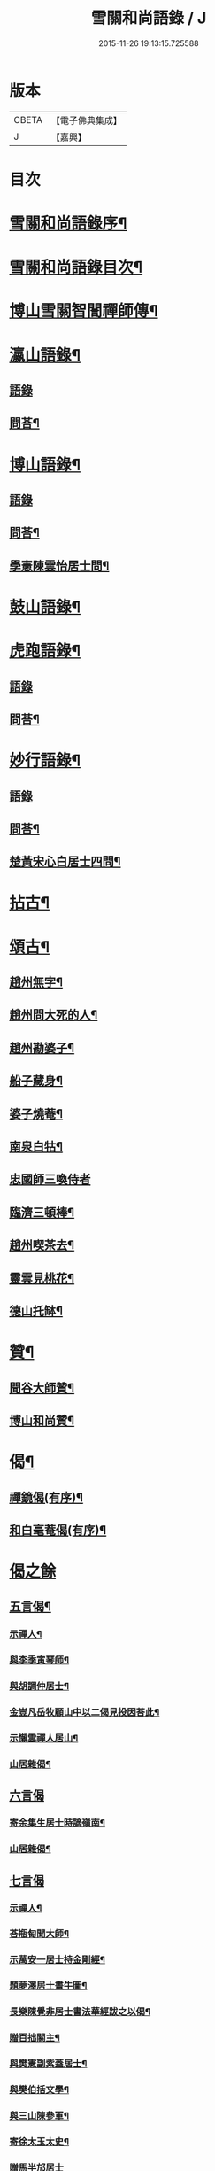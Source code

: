#+TITLE: 雪關和尚語錄 / J
#+DATE: 2015-11-26 19:13:15.725588
* 版本
 |     CBETA|【電子佛典集成】|
 |         J|【嘉興】    |

* 目次
* [[file:KR6q0419_001.txt::001-0535a2][雪關和尚語錄序¶]]
* [[file:KR6q0419_001.txt::0535c2][雪關和尚語錄目次¶]]
* [[file:KR6q0419_001.txt::0535c20][博山雪關智誾禪師傳¶]]
* [[file:KR6q0419_001.txt::0536b4][瀛山語錄¶]]
** [[file:KR6q0419_001.txt::0536b4][語錄]]
** [[file:KR6q0419_001.txt::0537a5][問荅¶]]
* [[file:KR6q0419_001.txt::0537b2][博山語錄¶]]
** [[file:KR6q0419_001.txt::0537b2][語錄]]
** [[file:KR6q0419_001.txt::0539b8][問荅¶]]
** [[file:KR6q0419_001.txt::0539c27][學憲陳雲怡居士問¶]]
* [[file:KR6q0419_001.txt::0540b2][鼓山語錄¶]]
* [[file:KR6q0419_002.txt::002-0542a4][虎跑語錄¶]]
** [[file:KR6q0419_002.txt::002-0542a4][語錄]]
** [[file:KR6q0419_002.txt::0543b21][問荅¶]]
* [[file:KR6q0419_002.txt::0544a2][妙行語錄¶]]
** [[file:KR6q0419_002.txt::0544a2][語錄]]
** [[file:KR6q0419_002.txt::0544c22][問荅¶]]
** [[file:KR6q0419_002.txt::0545a17][楚黃宋心白居士四問¶]]
* [[file:KR6q0419_003.txt::003-0546c4][拈古¶]]
* [[file:KR6q0419_003.txt::0547c9][頌古¶]]
** [[file:KR6q0419_003.txt::0547c10][趙州無字¶]]
** [[file:KR6q0419_003.txt::0547c13][趙州問大死的人¶]]
** [[file:KR6q0419_003.txt::0547c16][趙州勘婆子¶]]
** [[file:KR6q0419_003.txt::0547c19][船子藏身¶]]
** [[file:KR6q0419_003.txt::0547c22][婆子燒菴¶]]
** [[file:KR6q0419_003.txt::0547c25][南泉白牯¶]]
** [[file:KR6q0419_003.txt::0547c27][忠國師三喚侍者]]
** [[file:KR6q0419_003.txt::0548a4][臨濟三頓棒¶]]
** [[file:KR6q0419_003.txt::0548a7][趙州喫茶去¶]]
** [[file:KR6q0419_003.txt::0548a10][靈雲見桃花¶]]
** [[file:KR6q0419_003.txt::0548a13][德山托缽¶]]
* [[file:KR6q0419_003.txt::0548a16][贊¶]]
** [[file:KR6q0419_003.txt::0548a17][聞谷大師贊¶]]
** [[file:KR6q0419_003.txt::0548a20][博山和尚贊¶]]
* [[file:KR6q0419_003.txt::0548b2][偈¶]]
** [[file:KR6q0419_003.txt::0548b3][禪鏡偈(有序)¶]]
** [[file:KR6q0419_003.txt::0549b16][和白毫菴偈(有序)¶]]
* [[file:KR6q0419_004.txt::004-0550c3][偈之餘]]
** [[file:KR6q0419_004.txt::004-0550c4][五言偈¶]]
*** [[file:KR6q0419_004.txt::004-0550c5][示禪人¶]]
*** [[file:KR6q0419_004.txt::004-0550c12][與李季寅琴師¶]]
*** [[file:KR6q0419_004.txt::004-0550c15][與胡調仲居士¶]]
*** [[file:KR6q0419_004.txt::004-0550c18][金豈凡岳牧顧山中以二偈見投因荅此¶]]
*** [[file:KR6q0419_004.txt::004-0550c22][示懶雲禪人居山¶]]
*** [[file:KR6q0419_004.txt::004-0550c24][山居雜偈¶]]
** [[file:KR6q0419_004.txt::0551a27][六言偈]]
*** [[file:KR6q0419_004.txt::0551b2][寄余集生居士時謫嶺南¶]]
*** [[file:KR6q0419_004.txt::0551b11][山居雜偈¶]]
** [[file:KR6q0419_004.txt::0551b27][七言偈]]
*** [[file:KR6q0419_004.txt::0551c2][示禪人¶]]
*** [[file:KR6q0419_004.txt::0551c9][荅瓶匋聞大師¶]]
*** [[file:KR6q0419_004.txt::0551c18][示萬安一居士持金剛經¶]]
*** [[file:KR6q0419_004.txt::0551c27][題夢澤居士畫牛圖¶]]
*** [[file:KR6q0419_004.txt::0552a4][長樂陳覺非居士書法華經跋之以偈¶]]
*** [[file:KR6q0419_004.txt::0552a8][贈百拙關主¶]]
*** [[file:KR6q0419_004.txt::0552a12][與樊憲副紫蓋居士¶]]
*** [[file:KR6q0419_004.txt::0552a16][與樊伯括文學¶]]
*** [[file:KR6q0419_004.txt::0552a20][與三山陳參軍¶]]
*** [[file:KR6q0419_004.txt::0552a24][寄徐太玉太史¶]]
*** [[file:KR6q0419_004.txt::0552a27][贈馬半邡居士]]
*** [[file:KR6q0419_004.txt::0552b5][雪關雜詠八首¶]]
*** [[file:KR6q0419_004.txt::0552c3][關中呈方丈¶]]
*** [[file:KR6q0419_004.txt::0552c6][示悅眾琮友¶]]
*** [[file:KR6q0419_004.txt::0552c9][示無知禪人¶]]
*** [[file:KR6q0419_004.txt::0552c12][示智實禪人¶]]
*** [[file:KR6q0419_004.txt::0552c15][與文學沈澤民居士¶]]
*** [[file:KR6q0419_004.txt::0552c18][與文學鄒孝直居士¶]]
*** [[file:KR6q0419_004.txt::0552c21][與文學洪原明居士¶]]
*** [[file:KR6q0419_004.txt::0552c24][與太學龔華茂居士¶]]
*** [[file:KR6q0419_004.txt::0552c27][與文學周元湛居士¶]]
*** [[file:KR6q0419_004.txt::0553a3][與嘉興朱寶臺居士¶]]
*** [[file:KR6q0419_004.txt::0553a6][與藍郡董寅谷居士¶]]
*** [[file:KR6q0419_004.txt::0553a9][與文學董爾基居士¶]]
*** [[file:KR6q0419_004.txt::0553a12][仁和宋喜公邑侯有興復智果之意以偈寄之¶]]
*** [[file:KR6q0419_004.txt::0553a15][似詹中五居士¶]]
*** [[file:KR6q0419_004.txt::0553a18][答大宗伯董玄宰居士¶]]
*** [[file:KR6q0419_004.txt::0553a21][答蘭溪令吳雪崖居士¶]]
*** [[file:KR6q0419_004.txt::0553a24][與參戎徐巨升居士¶]]
*** [[file:KR6q0419_004.txt::0553a27][與文學沈吉人居士¶]]
*** [[file:KR6q0419_004.txt::0553b3][與蓮居新伊法師¶]]
*** [[file:KR6q0419_004.txt::0553b6][與密印禪友¶]]
*** [[file:KR6q0419_004.txt::0553b9][與鄭是則居士¶]]
*** [[file:KR6q0419_004.txt::0553b12][與鄭爾周居士¶]]
*** [[file:KR6q0419_004.txt::0553b15][與鄭姇尹居士¶]]
*** [[file:KR6q0419_004.txt::0553b18][與鄭立生居士¶]]
*** [[file:KR6q0419_004.txt::0553b21][示銕幢禪人¶]]
*** [[file:KR6q0419_004.txt::0553b24][示亦非禪人¶]]
*** [[file:KR6q0419_004.txt::0553b27][與蔡光祿密汝居士¶]]
*** [[file:KR6q0419_004.txt::0553c3][與余未也居士¶]]
*** [[file:KR6q0419_004.txt::0553c6][寄陳旻昭居士¶]]
*** [[file:KR6q0419_004.txt::0553c9][示遺聞上人¶]]
*** [[file:KR6q0419_004.txt::0553c12][雪中作¶]]
*** [[file:KR6q0419_004.txt::0553c21][示空諸禪人¶]]
*** [[file:KR6q0419_004.txt::0553c24][與劉和鶴居士¶]]
*** [[file:KR6q0419_004.txt::0553c27][示心地禪人¶]]
*** [[file:KR6q0419_004.txt::0554a3][山居¶]]
* [[file:KR6q0419_005.txt::005-0554b4][書¶]]
** [[file:KR6q0419_005.txt::005-0554b5][答司理黃海岸居士¶]]
** [[file:KR6q0419_005.txt::005-0554b14][答虎跑慧公¶]]
** [[file:KR6q0419_005.txt::005-0554b22][復妙行眾檀護¶]]
** [[file:KR6q0419_005.txt::0554c4][復吳江眾居士¶]]
** [[file:KR6q0419_005.txt::0554c15][復太宰李西有居士¶]]
** [[file:KR6q0419_005.txt::0554c23][復錢坤誠居士¶]]
** [[file:KR6q0419_005.txt::0555a8][與相國錢機山居士¶]]
** [[file:KR6q0419_005.txt::0555a17][與太史徐太玉居士¶]]
** [[file:KR6q0419_005.txt::0555a27][與杭州郡牧岳衡山居士¶]]
** [[file:KR6q0419_005.txt::0555b9][與寧波郡牧許雲賓居士¶]]
** [[file:KR6q0419_005.txt::0555b15][復海寧董治聲文學¶]]
** [[file:KR6q0419_005.txt::0555b27][復相國錢機山居士¶]]
** [[file:KR6q0419_005.txt::0555c9][答文學詹中五居士¶]]
** [[file:KR6q0419_005.txt::0555c16][與太史錢瑞星居士¶]]
** [[file:KR6q0419_005.txt::0555c24][復鄭兵憲潛菴居士¶]]
** [[file:KR6q0419_005.txt::0556a14][與天台邑侯彭赤霞居士¶]]
** [[file:KR6q0419_005.txt::0556a25][與兵曹徐獨往居士¶]]
** [[file:KR6q0419_005.txt::0556b11][復兵憲董寅谷學憲張二無兩居士¶]]
** [[file:KR6q0419_005.txt::0556b23][復蘭溪邑侯吳公良居士¶]]
** [[file:KR6q0419_005.txt::0556c8][與鞠巖長居士¶]]
** [[file:KR6q0419_005.txt::0556c21][復兵憲樊紫蓋居士¶]]
** [[file:KR6q0419_005.txt::0557a10][答鄒孟陽居士¶]]
** [[file:KR6q0419_005.txt::0557a24][答聞子將居士¶]]
* [[file:KR6q0419_005.txt::0557c8][短疏¶]]
** [[file:KR6q0419_005.txt::0557c9][化修造¶]]
** [[file:KR6q0419_005.txt::0557c18][化油燈¶]]
** [[file:KR6q0419_005.txt::0557c26][化鐘釜¶]]
* [[file:KR6q0419_005.txt::0558a6][祭文¶]]
** [[file:KR6q0419_005.txt::0558a7][雲棲掃塔¶]]
** [[file:KR6q0419_005.txt::0558a27][祭博山先師]]
* [[file:KR6q0419_006.txt::006-0558c3][詩]]
** [[file:KR6q0419_006.txt::006-0558c4][五言古¶]]
*** [[file:KR6q0419_006.txt::006-0558c5][彭質先廣文誕日詩以賀之¶]]
*** [[file:KR6q0419_006.txt::006-0558c13][送吉水陳青逵文學歸閱藏¶]]
*** [[file:KR6q0419_006.txt::006-0558c22][與董鄖陽八際使君¶]]
*** [[file:KR6q0419_006.txt::0559a5][送孝廉劉和鶴居士北上¶]]
*** [[file:KR6q0419_006.txt::0559a13][無奇歌贈楊生¶]]
*** [[file:KR6q0419_006.txt::0559a22][讀寒山詩作¶]]
*** [[file:KR6q0419_006.txt::0559b4][贈禪者居山¶]]
** [[file:KR6q0419_006.txt::0559b9][七言古¶]]
*** [[file:KR6q0419_006.txt::0559b10][次韻寄永嘉何山人無咎¶]]
*** [[file:KR6q0419_006.txt::0559c3][武昌寒谿寺¶]]
** [[file:KR6q0419_006.txt::0559c13][雪關歌¶]]
** [[file:KR6q0419_006.txt::0560a4][破院歌¶]]
** [[file:KR6q0419_006.txt::0560a26][如意泉歌(有引)¶]]
** [[file:KR6q0419_006.txt::0560b20][題白毫菴偈後¶]]
** [[file:KR6q0419_006.txt::0560c3][五言排律¶]]
*** [[file:KR6q0419_006.txt::0560c4][讀曹能始觀察遊福廬山記¶]]
*** [[file:KR6q0419_006.txt::0560c10][上樊山王¶]]
*** [[file:KR6q0419_006.txt::0560c15][贈法主¶]]
** [[file:KR6q0419_006.txt::0560c21][五言律¶]]
*** [[file:KR6q0419_006.txt::0560c22][同費海鷗山人經臺看石¶]]
*** [[file:KR6q0419_006.txt::0560c25][贈若惺師¶]]
*** [[file:KR6q0419_006.txt::0561a3][次韻送吳山人道甫歸華亭¶]]
*** [[file:KR6q0419_006.txt::0561a6][寄白明府¶]]
*** [[file:KR6q0419_006.txt::0561a9][遊聖水巖¶]]
*** [[file:KR6q0419_006.txt::0561a12][宿湓江作¶]]
*** [[file:KR6q0419_006.txt::0561a15][荅董德受居士¶]]
*** [[file:KR6q0419_006.txt::0561a18][遊雪峰憩瀛山堂¶]]
*** [[file:KR6q0419_006.txt::0561a21][題天鏡巖¶]]
** [[file:KR6q0419_006.txt::0561a24][七言律¶]]
*** [[file:KR6q0419_006.txt::0561a25][壽鄭相國方水先生六袟¶]]
*** [[file:KR6q0419_006.txt::0561b2][慈功上人棲鼓山詩以送之¶]]
*** [[file:KR6q0419_006.txt::0561b6][寄金岱輿憲臺¶]]
*** [[file:KR6q0419_006.txt::0561b10][與董仁原明府¶]]
*** [[file:KR6q0419_006.txt::0561b14][自壽¶]]
*** [[file:KR6q0419_006.txt::0561b18][其二¶]]
*** [[file:KR6q0419_006.txt::0561b22][鄭方水相國見訪山中次韻酬之¶]]
*** [[file:KR6q0419_006.txt::0561b26][遊西巖¶]]
*** [[file:KR6q0419_006.txt::0561c3][壽融闇上人¶]]
*** [[file:KR6q0419_006.txt::0561c7][山居¶]]
** [[file:KR6q0419_006.txt::0561c11][五言絕句¶]]
*** [[file:KR6q0419_006.txt::0561c12][山居雜味¶]]
*** [[file:KR6q0419_006.txt::0561c22][講經臺¶]]
*** [[file:KR6q0419_006.txt::0561c24][浴龍池¶]]
*** [[file:KR6q0419_006.txt::0561c26][棲鳳嶺¶]]
*** [[file:KR6q0419_006.txt::0561c27][靈源橋]]
** [[file:KR6q0419_006.txt::0562a3][七言絕句¶]]
*** [[file:KR6q0419_006.txt::0562a4][寄俞公遠二首¶]]
*** [[file:KR6q0419_006.txt::0562a9][徐山人香水有章臺之戀因以儆之¶]]
*** [[file:KR6q0419_006.txt::0562a12][答李飛侯文學¶]]
*** [[file:KR6q0419_006.txt::0562a15][題聽松山房¶]]
*** [[file:KR6q0419_006.txt::0562a18][山居¶]]
*** [[file:KR6q0419_006.txt::0562b4][瀛山八景¶]]
**** [[file:KR6q0419_006.txt::0562b5][一指峰¶]]
**** [[file:KR6q0419_006.txt::0562b8][香象峰¶]]
**** [[file:KR6q0419_006.txt::0562b11][紫芝塢¶]]
**** [[file:KR6q0419_006.txt::0562b14][脩竹塢¶]]
**** [[file:KR6q0419_006.txt::0562b17][如意泉¶]]
**** [[file:KR6q0419_006.txt::0562b20][東澗水¶]]
**** [[file:KR6q0419_006.txt::0562b23][西澗水¶]]
**** [[file:KR6q0419_006.txt::0562b26][金鐘山¶]]
** [[file:KR6q0419_006.txt::0562c2][六言四句¶]]
*** [[file:KR6q0419_006.txt::0562c3][山居¶]]
* [[file:KR6q0419_006.txt::0562c20][雪和尚語錄跋¶]]
* 卷
** [[file:KR6q0419_001.txt][雪關和尚語錄 1]]
** [[file:KR6q0419_002.txt][雪關和尚語錄 2]]
** [[file:KR6q0419_003.txt][雪關和尚語錄 3]]
** [[file:KR6q0419_004.txt][雪關和尚語錄 4]]
** [[file:KR6q0419_005.txt][雪關和尚語錄 5]]
** [[file:KR6q0419_006.txt][雪關和尚語錄 6]]
